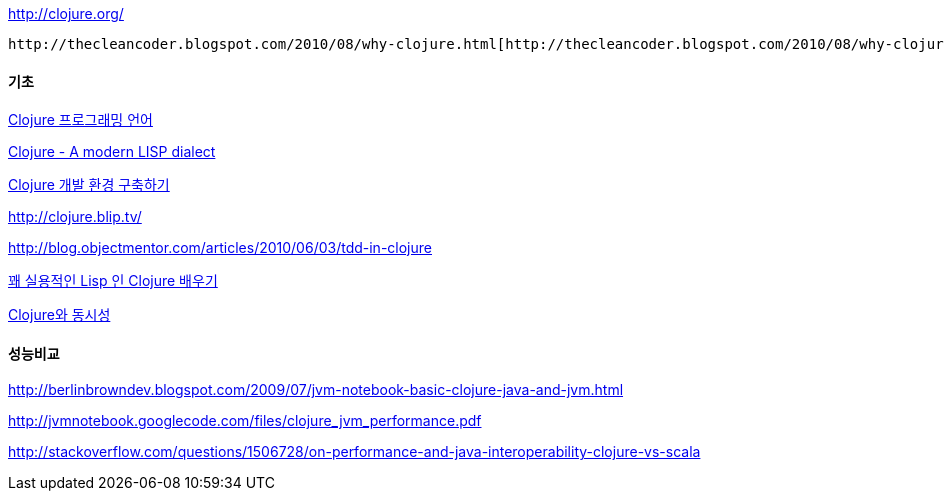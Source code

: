 http://clojure.org/[http://clojure.org/]

 http://thecleancoder.blogspot.com/2010/08/why-clojure.html[http://thecleancoder.blogspot.com/2010/08/why-clojure.html]

==== 기초

http://www.ibm.com/developerworks/kr/library/os-eclipse-clojure/[Clojure 프로그래밍 언어]

http://slee0303.tistory.com/5[Clojure - A modern LISP dialect]

http://blog.java2game.com/380[Clojure 개발 환경 구축하기]

http://clojure.blip.tv/[http://clojure.blip.tv/]

http://blog.objectmentor.com/articles/2010/06/03/tdd-in-clojure[http://blog.objectmentor.com/articles/2010/06/03/tdd-in-clojure]

http://parkpd.egloos.com/3472062[꽤 실용적인 Lisp 인 Clojure 배우기]

http://www.ibm.com/developerworks/kr/library/wa-clojure/index.html[Clojure와 동시성]

==== 성능비교

http://berlinbrowndev.blogspot.com/2009/07/jvm-notebook-basic-clojure-java-and-jvm.html[http://berlinbrowndev.blogspot.com/2009/07/jvm-notebook-basic-clojure-java-and-jvm.html]

http://jvmnotebook.googlecode.com/files/clojure_jvm_performance.pdf[http://jvmnotebook.googlecode.com/files/clojure_jvm_performance.pdf]

http://stackoverflow.com/questions/1506728/on-performance-and-java-interoperability-clojure-vs-scala[http://stackoverflow.com/questions/1506728/on-performance-and-java-interoperability-clojure-vs-scala]
